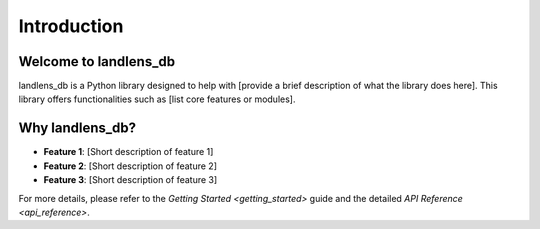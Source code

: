 Introduction
============

Welcome to landlens_db
----------------------

landlens_db is a Python library designed to help with [provide a brief description of what the library does here]. This library offers functionalities such as [list core features or modules].

Why landlens_db?
----------------

- **Feature 1**: [Short description of feature 1]
- **Feature 2**: [Short description of feature 2]
- **Feature 3**: [Short description of feature 3]

For more details, please refer to the `Getting Started <getting_started>` guide and the detailed `API Reference <api_reference>`.